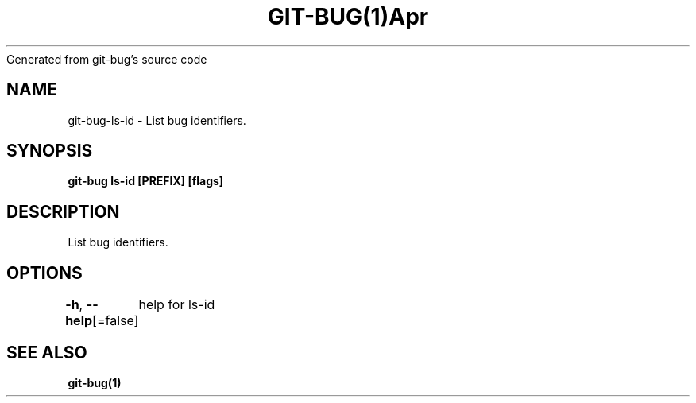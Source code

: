 .nh
.TH GIT\-BUG(1)Apr 2019
Generated from git\-bug's source code

.SH NAME
.PP
git\-bug\-ls\-id \- List bug identifiers.


.SH SYNOPSIS
.PP
\fBgit\-bug ls\-id [PREFIX] [flags]\fP


.SH DESCRIPTION
.PP
List bug identifiers.


.SH OPTIONS
.PP
\fB\-h\fP, \fB\-\-help\fP[=false]
	help for ls\-id


.SH SEE ALSO
.PP
\fBgit\-bug(1)\fP
